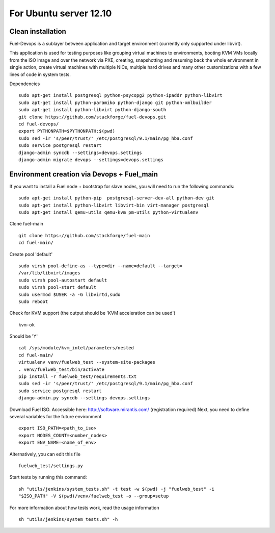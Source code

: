 For Ubuntu server 12.10
=======================
Clean installation
------------------ 

Fuel-Devops is a sublayer between application and target environment (currently
only supported under libvirt).


This application is used for testing purposes like grouping virtual machines to 
environments, booting KVM VMs locally from the ISO image and over the network 
via PXE, creating, snapshotting and resuming back the whole environment in 
single action, create virtual machines with multiple NICs, multiple hard drives 
and many other customizations with a few lines of code in system tests.

Dependencies ::

    sudo apt-get install postgresql python-psycopg2 python-ipaddr python-libvirt
    sudo apt-get install python-paramiko python-django git python-xmlbuilder 
    sudo apt-get install python-libvirt python-django-south
    git clone https://github.com/stackforge/fuel-devops.git
    cd fuel-devops/
    export PYTHONPATH=$PYTHONPATH:$(pwd)
    sudo sed -ir 's/peer/trust/' /etc/postgresql/9.1/main/pg_hba.conf
    sudo service postgresql restart
    django-admin syncdb --settings=devops.settings
    django-admin migrate devops --settings=devops.settings


Environment creation via Devops + Fuel_main
-------------------------------------------  
If you want to install a Fuel node + bootstrap for slave nodes, you will 
need to run the following commands::

    sudo apt-get install python-pip  postgresql-server-dev-all python-dev git
    sudo apt-get install python-libvirt libvirt-bin virt-manager postgresql
    sudo apt-get install qemu-utils qemu-kvm pm-utils python-virtualenv

Clone fuel-main ::

    git clone https://github.com/stackforge/fuel-main
    cd fuel-main/

Create pool 'default' ::

    sudo virsh pool-define-as --type=dir --name=default --target=
    /var/lib/libvirt/images
    sudo virsh pool-autostart default
    sudo virsh pool-start default
    sudo usermod $USER -a -G libvirtd,sudo
    sudo reboot

Check for KVM support (the output should be 'KVM acceleration can be used') ::

    kvm-ok

Should be 'Y'    ::

    cat /sys/module/kvm_intel/parameters/nested  
    cd fuel-main/
    virtualenv venv/fuelweb_test --system-site-packages
    . venv/fuelweb_test/bin/activate
    pip install -r fuelweb_test/requirements.txt
    sudo sed -ir 's/peer/trust/' /etc/postgresql/9.1/main/pg_hba.conf
    sudo service postgresql restart
    django-admin.py syncdb --settings devops.settings

Download Fuel ISO. Accessible here: http://software.mirantis.com/ 
(registration required)
Next, you need to define several variables for the future environment ::

    export ISO_PATH=<path_to_iso>
    export NODES_COUNT=<number_nodes>
    export ENV_NAME=<name_of_env>

Alternatively, you can edit this file ::

    fuelweb_test/settings.py

Start tests by running this command::

    sh "utils/jenkins/system_tests.sh" -t test -w $(pwd) -j "fuelweb_test" -i 
    "$ISO_PATH" -V $(pwd)/venv/fuelweb_test -o --group=setup

For more information about how tests work, read the usage information ::

    sh "utils/jenkins/system_tests.sh" -h
